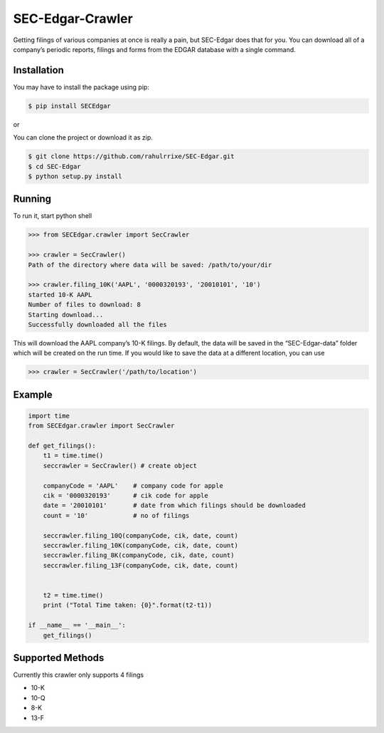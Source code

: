 SEC-Edgar-Crawler
=================

|Build Status|

Getting filings of various companies at once is really a pain, but
SEC-Edgar does that for you. You can download all of a company’s
periodic reports, filings and forms from the EDGAR database with a
single command.

Installation
------------

You may have to install the package using pip:

.. code:: bash

   $ pip install SECEdgar

or

You can clone the project or download it as zip.

.. code:: bash

   $ git clone https://github.com/rahulrrixe/SEC-Edgar.git  
   $ cd SEC-Edgar  
   $ python setup.py install

Running
-------

To run it, start python shell

.. code:: console

   >>> from SECEdgar.crawler import SecCrawler

   >>> crawler = SecCrawler()
   Path of the directory where data will be saved: /path/to/your/dir

   >>> crawler.filing_10K('AAPL', '0000320193', '20010101', '10')
   started 10-K AAPL
   Number of files to download: 8
   Starting download...
   Successfully downloaded all the files

This will download the AAPL company’s 10-K filings. By default, the data
will be saved in the “SEC-Edgar-data” folder which will be created on
the run time. If you would like to save the data at a different
location, you can use

.. code:: console

   >>> crawler = SecCrawler('/path/to/location')

Example
-------

.. code:: python

   import time
   from SECEdgar.crawler import SecCrawler

   def get_filings():
       t1 = time.time()
       seccrawler = SecCrawler() # create object

       companyCode = 'AAPL'    # company code for apple
       cik = '0000320193'      # cik code for apple
       date = '20010101'       # date from which filings should be downloaded
       count = '10'            # no of filings

       seccrawler.filing_10Q(companyCode, cik, date, count)
       seccrawler.filing_10K(companyCode, cik, date, count)
       seccrawler.filing_8K(companyCode, cik, date, count)
       seccrawler.filing_13F(companyCode, cik, date, count)


       t2 = time.time()
       print ("Total Time taken: {0}".format(t2-t1))

   if __name__ == '__main__':
       get_filings()

Supported Methods
-----------------

Currently this crawler only supports 4 filings

-  10-K
-  10-Q
-  8-K
-  13-F

.. |Build Status| image:: https://travis-ci.com/coyo8/sec-edgar.svg?branch=master
   :target: https://travis-ci.com/coyo8/sec-edgar
